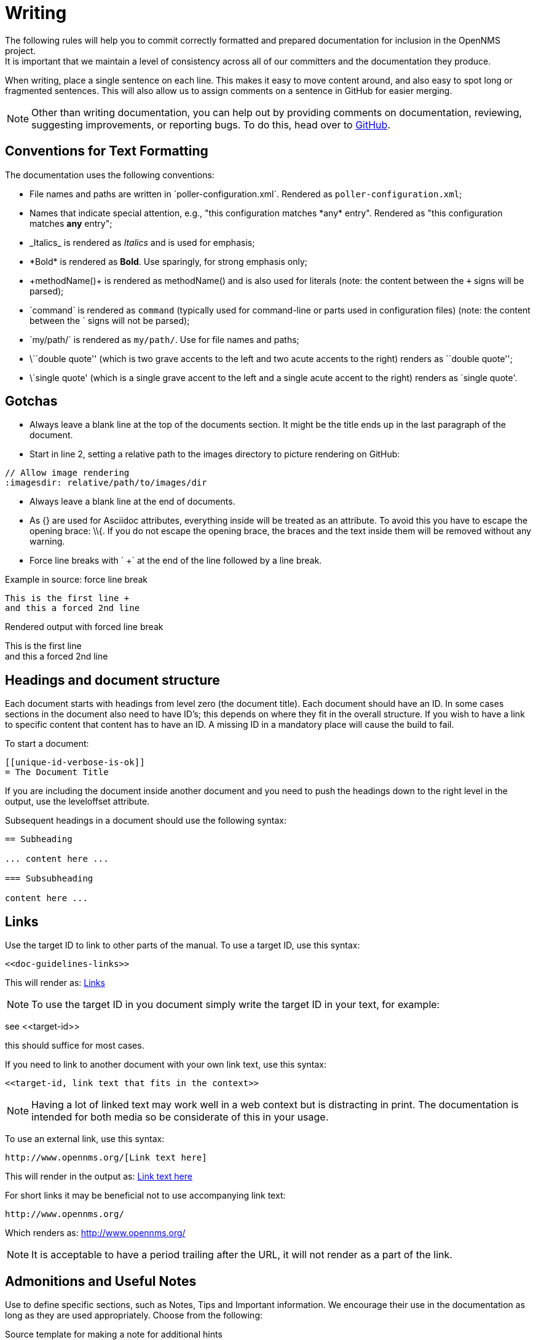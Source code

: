 
// Allow image rendering
:imagesdir: ../../images

[[gd-docs-writing]]
= Writing
The following rules will help you to commit correctly formatted and prepared documentation for inclusion in the OpenNMS project.
It is important that we maintain a level of consistency across all of our committers and the documentation they produce.

When writing, place a single sentence on each line.
This makes it easy to move content around, and also easy to spot long or fragmented sentences.
This will also allow us to assign comments on a sentence in GitHub for easier merging.

NOTE: Other than writing documentation, you can help out by providing comments on documentation, reviewing, suggesting improvements, or reporting bugs.
To do this, head over to http://issues.opennms.org/browse/NMS/[GitHub].

[[gd-docs-conventions]]
== Conventions for Text Formatting

The documentation uses the following conventions:

* File names and paths are written in \`poller-configuration.xml`.
Rendered as `poller-configuration.xml`;
* Names that indicate special attention, e.g., "this configuration matches \*any* entry". 
Rendered as "this configuration matches *any* entry";
* \_Italics_ is rendered as _Italics_ and is used for emphasis;
* \*Bold* is rendered as *Bold*.
Use sparingly, for strong emphasis only;
* \+methodName()+ is rendered as +methodName()+ and is also used for literals
(note: the content between the `+` signs will be parsed);
* \`command` is rendered as `command` (typically used for command-line or parts used in configuration files) 
(note: the content between the +`+ signs will not be parsed);
* \`my/path/` is rendered as `my/path/`.
Use for file names and paths;
* \\``double quote'' (which is two grave accents to the left and two acute accents to the right) renders as ``double quote'';
* \`single quote' (which is a single grave accent to the left and a single acute accent to the right) renders as `single quote'.

[[gd-docs-gotchas]]
== Gotchas

* Always leave a blank line at the top of the documents section.
  It might be the title ends up in the last paragraph of the document.

* Start in line 2, setting a relative path to the images directory to picture rendering on GitHub:

[source]
----
// Allow image rendering
:imagesdir: relative/path/to/images/dir
----

* Always leave a blank line at the end of documents.
* As +{}+ are used for Asciidoc attributes, everything inside will be treated as an attribute.
  To avoid this you have to escape the opening brace: +\\{+.
  If you do not escape the opening brace, the braces and the text inside them will be removed without any warning.
* Force line breaks with ` +` at the end of the line followed by a line break.

.Example in source: force line break
[source]
----
This is the first line +
and this a forced 2nd line
----

.Rendered output with forced line break
This is the first line +
and this a forced 2nd line

[[gd-docs-structure]]
== Headings and document structure

Each document starts with headings from level zero (the document title).
Each document should have an ID.
In some cases sections in the document also need to have ID's; this depends on where they fit in the overall structure.
If you wish to have a link to specific content that content has to have an ID.
A missing ID in a mandatory place will cause the build to fail.

To start a document:

[source]
----
[[unique-id-verbose-is-ok]]
= The Document Title
----

If you are including the document inside another document and you need to push the headings down to the right level in the output, use the +leveloffset+ attribute.

Subsequent headings in a document should use the following syntax:

[source]
----
== Subheading

... content here ...

=== Subsubheading

content here ...

----

[[doc-guidelines-links]]
== Links

Use the target ID to link to other parts of the manual.
To use a target ID, use this syntax:

[source]
----
<<doc-guidelines-links>>
----

This will render as: <<doc-guidelines-links>>

NOTE: To use the target ID in you document simply write the target ID in your text, for example:

see \<<target-id>>

this should suffice for most cases.

If you need to link to another document with your own link text, use this syntax:

[source]
----
<<target-id, link text that fits in the context>>
----

NOTE: Having a lot of linked text may work well in a web context but is distracting in print.
      The documentation is intended for both media so be considerate of this in your usage.

To use an external link, use this syntax:

[source]
----
http://www.opennms.org/[Link text here]
----

This will render in the output as: http://www.opennms.org/[Link text here]

For short links it may be beneficial not to use accompanying link text:

[source]
----
http://www.opennms.org/
----

Which renders as: http://www.opennms.org/

NOTE: It is acceptable to have a period trailing after the URL, it will not render as a part of the link.

[[doc-guideline-admonitions-notes]]
== Admonitions and Useful Notes

Use to define specific sections, such as Notes, Tips and Important information.
We encourage their use in the documentation as long as they are used appropriately.
Choose from the following:

.Source template for making a note for additional hints
[source]
----
NOTE: This is my note.
----

This is how its rendered:

NOTE: This is my note.

.Source for giving a tip
[source]
----
TIP: This is my tip.
----

This is how its rendered:

TIP: This is my tip.

.Source for giving a important hint
[source]
----
IMPORTANT: This is my important hint.
----

This is how its rendered:

IMPORTANT: This is my important hint.

.Source for giving a caution
[source]
----
CAUTION: This is my caution.
----

This is how its rendered:

CAUTION: This is my caution.

.Source for giving a warning
[source]
----
WARNING: This is my warning.
----

This is how its rendered:

WARNING: This is my warning.

A multiline variation:

[source]
----
TIP: Tiptext. +
     Line 2.
----

Which is rendered as:

TIP: Tiptext. +
     Line 2.

NOTE: Remember to write these in full caps. 
There is no easy way to add new admonition types; do not create your own.

[[gd-docs-attributes]]
== Attributes

Common attributes you can use in documents:

* \{\opennms-version} - rendered as "{\opennms-version}"

These can substitute part of URLs that point to, for example, APIdocs or source code.
Note that opennms-git-tag also handles the case of snapshot/master.

Sample Asciidoc attributes you can use:

* \{docdir} - root directory of the documents
* \{nbsp} - non-breaking space

[[gd-docs-comments]]
== Comments

There's a separate build that includes comments.
When the comments are used they show up with a yellow background.
This build doesn't run by default, but after a normal build, you can use `make annotated` to create a build yourself.
You can use the resulting 'annotated' page to search for content as the full manual is a single page.

To write a comment:

[source]
----
// this is a comment
----

Comments are not visible in the standard build.
Comment blocks won't be included in the output of any build.
The syntax for a comment block is:

[source]
----
////
Note included in here will still be processed, but not make it into the output.
That is, missing includes here will still break the build!
////
----

[[gd-docs-tables]]
== Tables

Use tables to represent structured information.
A table is constructed in the following manner:

[source]
----
[options="header, %autowidth"]
|===
| Parameter     | Description                | Required | Default value
| `myFirstParm` | my first long description  | required | `myDefault`
| `myScndParm`  | my second long description | required | `myDefault`
|===
----

This is rendered as:

[options="header, %autowidth"]
|===
| Parameter     | Description                | Required | Default value
| `myFirstParm` | my first long description  | required | `myDefault`
| `myScndParm`  | my second long description | required | `myDefault`
|===

NOTE: Please align your columns in the AsciiDoc source for better readability when editing in text view.
      If you have a very long description, break at 120 characters and align the text to improve source readability.

.Example in AsciiDoc source for very long table descriptions
image::docs/01_long-table-formatting.png[]

this is rendered as:

[options="header, %autowidth"]
|===
| Parameter              | Description                                                                                 | Required | Default value
| `basic-authentication` | Authentication credentials to perform basic authentication.
                           Credentials should comply to http://www.rfc-editor.org/rfc/rfc1945.txt[RFC1945] section 11.1,
                           without the Base64 encoding part. That's: be a string made of the concatenation of: +
                           1- the user ID; +
                           2- a colon; +
                           3- the password. +
                          `basic-authentication` takes precedence over the `user` and `password` parameters.           | optional | `-`
| `header[0-9]+`         | Additional headers to be sent along with the request. Example of valid parameter's names are
                           `header0`, `header1` and `header180`. `header` is *not* a valid parameter name.             | optional | `-`
|===
